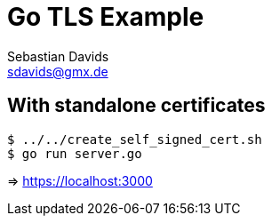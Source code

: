 // SPDX-FileCopyrightText: © 2024 Sebastian Davids <sdavids@gmx.de>
// SPDX-License-Identifier: Apache-2.0
= Go TLS Example
Sebastian Davids <sdavids@gmx.de>
// Metadata:
:description: Go TLS Example
// Settings:
:source-highlighter: rouge
:rouge-style: github

== With standalone certificates

[source,shell]
----
$ ../../create_self_signed_cert.sh
$ go run server.go
----

=> https://localhost:3000
